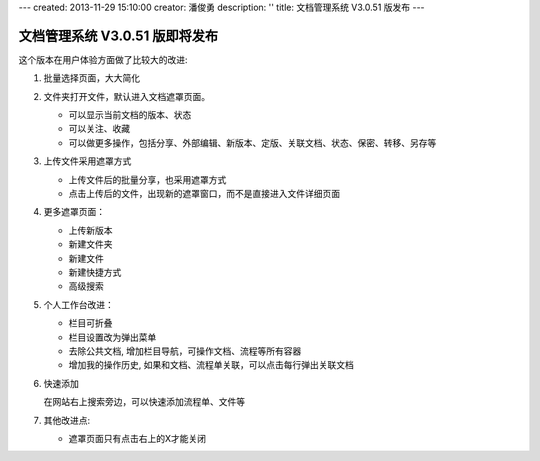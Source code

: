 ---
created: 2013-11-29 15:10:00
creator: 潘俊勇
description: ''
title: 文档管理系统 V3.0.51 版发布
---

=======================================
文档管理系统 V3.0.51 版即将发布
=======================================
这个版本在用户体验方面做了比较大的改进:

#. 批量选择页面，大大简化

#. 文件夹打开文件，默认进入文档遮罩页面。

   - 可以显示当前文档的版本、状态
   - 可以关注、收藏
   - 可以做更多操作，包括分享、外部编辑、新版本、定版、关联文档、状态、保密、转移、另存等

#. 上传文件采用遮罩方式

   - 上传文件后的批量分享，也采用遮罩方式
   - 点击上传后的文件，出现新的遮罩窗口，而不是直接进入文件详细页面

#. 更多遮罩页面：

   - 上传新版本
   - 新建文件夹
   - 新建文件
   - 新建快捷方式
   - 高级搜索

#. 个人工作台改进：

   - 栏目可折叠
   - 栏目设置改为弹出菜单
   - 去除公共文档, 增加栏目导航，可操作文档、流程等所有容器
   - 增加我的操作历史, 如果和文档、流程单关联，可以点击每行弹出关联文档

#. 快速添加

   在网站右上搜索旁边，可以快速添加流程单、文件等

#. 其他改进点:

   - 遮罩页面只有点击右上的X才能关闭

